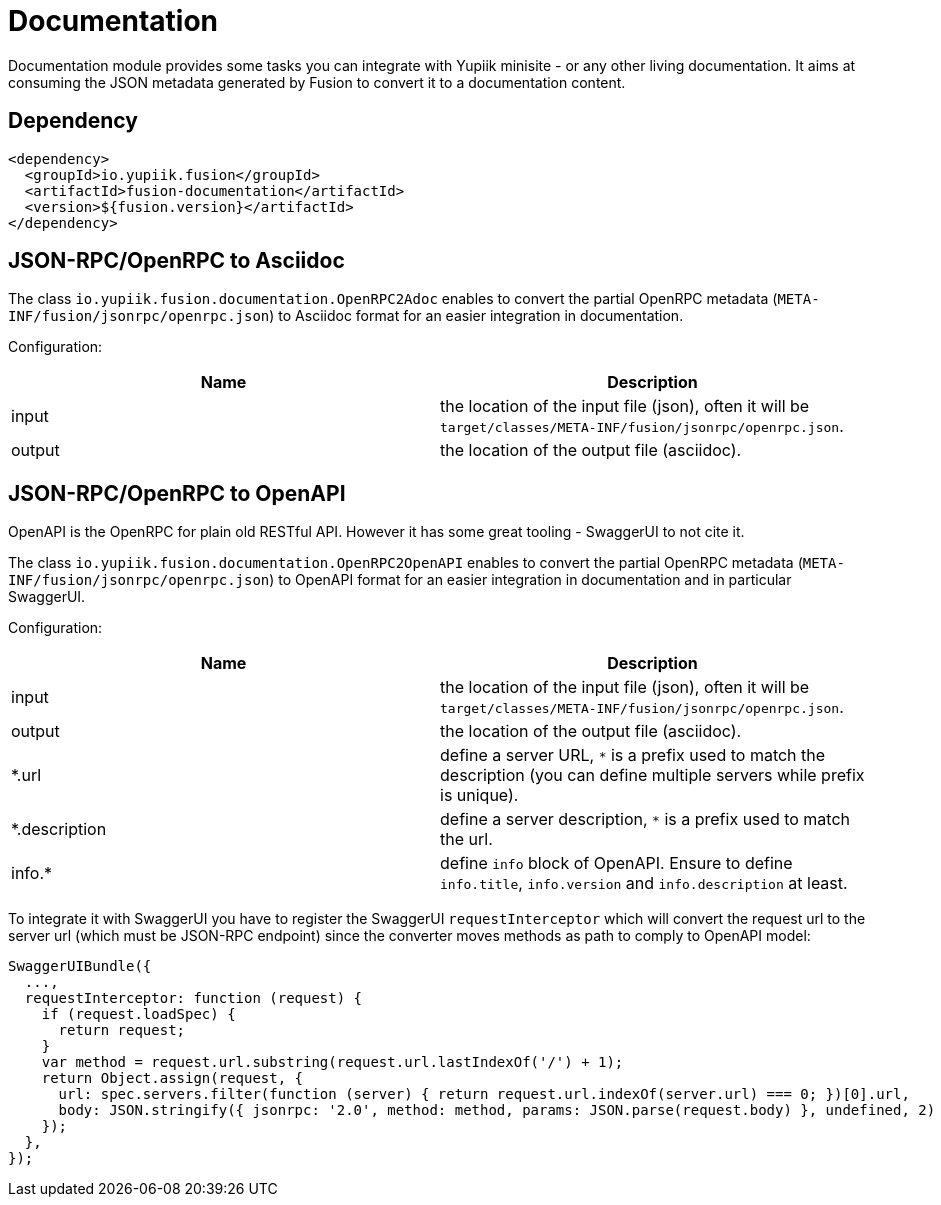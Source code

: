 = Documentation

Documentation module provides some tasks you can integrate with Yupiik minisite - or any other living documentation.
It aims at consuming the JSON metadata generated by Fusion to convert it to a documentation content.

== Dependency

[source,xml]
----
<dependency>
  <groupId>io.yupiik.fusion</groupId>
  <artifactId>fusion-documentation</artifactId>
  <version>${fusion.version}</artifactId>
</dependency>
----

== JSON-RPC/OpenRPC to Asciidoc

The class `io.yupiik.fusion.documentation.OpenRPC2Adoc` enables to convert the partial OpenRPC metadata (`META-INF/fusion/jsonrpc/openrpc.json`) to Asciidoc format for an easier integration in documentation.

Configuration:

[opts="header",cols="^,^"]
|===
| Name | Description
| input | the location of the input file (json), often it will be `target/classes/META-INF/fusion/jsonrpc/openrpc.json`.
| output | the location of the output file (asciidoc).
|===


== JSON-RPC/OpenRPC to OpenAPI

OpenAPI is the OpenRPC for plain old RESTful API.
However it has some great tooling - SwaggerUI to not cite it.

The class `io.yupiik.fusion.documentation.OpenRPC2OpenAPI` enables to convert the partial OpenRPC metadata (`META-INF/fusion/jsonrpc/openrpc.json`) to OpenAPI format for an easier integration in documentation and in particular SwaggerUI.

Configuration:

[opts="header",cols="^,^"]
|===
| Name | Description
| input | the location of the input file (json), often it will be `target/classes/META-INF/fusion/jsonrpc/openrpc.json`.
| output | the location of the output file (asciidoc).
| *.url | define a server URL, `*` is a prefix used to match the description (you can define multiple servers while prefix is unique).
| *.description | define a server description, `*` is a prefix used to match the url.
| info.* | define `info` block of OpenAPI. Ensure to define `info.title`, `info.version` and `info.description` at least.
|===

To integrate it with SwaggerUI you have to register the SwaggerUI `requestInterceptor` which will convert the request url to the server url (which must be JSON-RPC endpoint) since the converter moves methods as path to comply to OpenAPI model:

[source,javascript]
----
SwaggerUIBundle({
  ...,
  requestInterceptor: function (request) {
    if (request.loadSpec) {
      return request;
    }
    var method = request.url.substring(request.url.lastIndexOf('/') + 1);
    return Object.assign(request, {
      url: spec.servers.filter(function (server) { return request.url.indexOf(server.url) === 0; })[0].url,
      body: JSON.stringify({ jsonrpc: '2.0', method: method, params: JSON.parse(request.body) }, undefined, 2)
    });
  },
});
----
